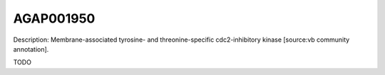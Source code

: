 
AGAP001950
=============



Description: Membrane-associated tyrosine- and threonine-specific cdc2-inhibitory kinase [source:vb community annotation].

TODO
